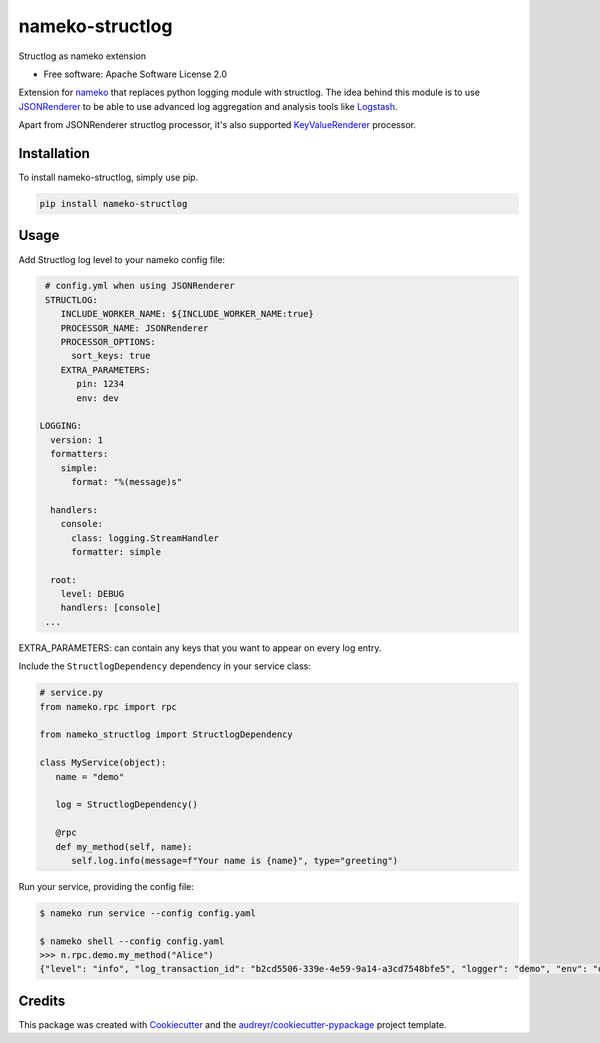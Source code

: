 nameko-structlog
================


Structlog as nameko extension


* Free software: Apache Software License 2.0


Extension for `nameko <https://www.nameko.io>`_ that replaces python logging module with structlog.
The idea behind this module is to use `JSONRenderer <https://www.structlog.org/en/stable/api.html#structlog.processors.JSONRenderer>`_
to be able to use advanced log aggregation and analysis tools like `Logstash <https://www.elastic.co/products/logstash>`_.

Apart from JSONRenderer structlog processor, it's also supported `KeyValueRenderer <https://www.structlog.org/en/stable/api.html#structlog.processors.KeyValueRenderer>`_
processor.


Installation
------------

To install nameko-structlog, simply use pip.

.. code-block:: bash

   pip install nameko-structlog


Usage
-----

Add Structlog log level to your nameko config file:

.. code-block:: yaml

   # config.yml when using JSONRenderer
   STRUCTLOG:
      INCLUDE_WORKER_NAME: ${INCLUDE_WORKER_NAME:true}
      PROCESSOR_NAME: JSONRenderer
      PROCESSOR_OPTIONS:
        sort_keys: true
      EXTRA_PARAMETERS:
         pin: 1234
         env: dev

  LOGGING:
    version: 1
    formatters:
      simple:
        format: "%(message)s"

    handlers:
      console:
        class: logging.StreamHandler
        formatter: simple

    root:
      level: DEBUG
      handlers: [console]
   ...

EXTRA_PARAMETERS: can contain any keys that you want to appear on every log entry.


Include the ``StructlogDependency`` dependency in your service class:

.. code-block:: python 

   # service.py
   from nameko.rpc import rpc 
   
   from nameko_structlog import StructlogDependency

   class MyService(object):
      name = "demo"

      log = StructlogDependency()

      @rpc 
      def my_method(self, name):
         self.log.info(message=f"Your name is {name}", type="greeting")


Run your service, providing the config file:

.. code-block:: shell

   $ nameko run service --config config.yaml

   $ nameko shell --config config.yaml
   >>> n.rpc.demo.my_method("Alice")
   {"level": "info", "log_transaction_id": "b2cd5506-339e-4e59-9a14-a3cd7548bfe5", "logger": "demo", "env": "dev", message": "Your name is Alice", "pin": "1234", "timestamp": "2020-09-27T11:24:30.379918Z", "type": "greeting"}


Credits
-------

This package was created with Cookiecutter_ and the `audreyr/cookiecutter-pypackage`_ project template.

.. _Cookiecutter: https://github.com/audreyr/cookiecutter
.. _`audreyr/cookiecutter-pypackage`: https://github.com/audreyr/cookiecutter-pypackage
